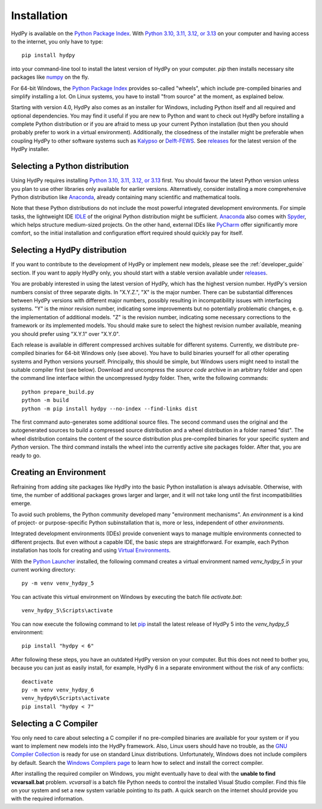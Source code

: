 
.. _Python Package Index: https://pypi.org/project/HydPy/
.. _Python 3.10, 3.11, 3.12, or 3.13: https://www.python.org/downloads/
.. _numpy: http://www.numpy.org/
.. _Kalypso: https://kalypso.bjoernsen.de/index.php?id=382&L=1
.. _Delft-FEWS: https://oss.deltares.nl/web/delft-fews
.. _releases: https://github.com/hydpy-dev/hydpy/releases
.. _PyCharm: https://www.jetbrains.com/pycharm/download/#section=windows
.. _Anaconda: https://www.anaconda.com/what-is-anaconda/
.. _IDLE: https://docs.python.org/3/library/idle.html
.. _Spyder: https://www.spyder-ide.org/
.. _pip: https://pip.pypa.io/en/stable/
.. _Virtual Environments: https://docs.python.org/3/tutorial/venv.html
.. _Python Launcher: https://docs.python.org/3/using/windows.html#launcher
.. _Windows Compilers page: https://wiki.python.org/moin/WindowsCompilers
.. _GNU Compiler Collection: https://gcc.gnu.org/


.. _installation:

Installation
============

HydPy is available on the `Python Package Index`_.  With `Python 3.10, 3.11, 3.12, or
3.13`_ on your computer and having access to the internet, you only have to type::

  pip install hydpy

into your command-line tool to install the latest version of HydPy on your computer.
`pip` then installs necessary site packages like `numpy`_ on the fly.

For 64-bit Windows, the `Python Package Index`_ provides so-called "wheels", which
include pre-compiled binaries and simplify installing a lot.  On Linux systems, you
have to install "from source" at the moment, as explained below.

Starting with version 4.0, HydPy also comes as an installer for Windows, including
Python itself and all required and optional dependencies.  You may find it useful if
you are new to Python and want to check out HydPy before installing a complete Python
distribution or if you are afraid to mess up your current Python installation (but then
you should probably prefer to work in a virtual environment).  Additionally, the
closedness of the installer might be preferable when coupling HydPy to other software
systems such as `Kalypso`_ or `Delft-FEWS`_.  See `releases`_ for the latest version of
the HydPy installer.


Selecting a Python distribution
--------------------------------

Using HydPy requires installing `Python 3.10, 3.11, 3.12, or 3.13`_ first.  You should
favour the latest Python version unless you plan to use other libraries only available
for earlier versions.  Alternatively, consider installing a more comprehensive Python
distribution like `Anaconda`_, already containing many scientific and mathematical
tools.

Note that these Python distributions do not include the most powerful integrated
development environments.  For simple tasks, the lightweight IDE `IDLE`_ of the
original Python distribution might be sufficient.  `Anaconda`_ also comes with
`Spyder`_, which helps structure medium-sized projects. On the other hand, external
IDEs like `PyCharm`_ offer significantly more comfort, so the initial installation and
configuration effort required should quickly pay for itself.


Selecting a HydPy distribution
------------------------------

If you want to contribute to the development of  HydPy or implement new models, please
see the :ref:`developer_guide` section.  If you want to apply HydPy only, you should
start with a stable version available under `releases`_.

You are probably interested in using the latest version of HydPy, which has the highest
version number.  HydPy's version numbers consist of three separate digits.  In
"X.Y.Z.", "X" is the major number.  There can be substantial differences between HydPy
versions with different major numbers, possibly resulting in incompatibility issues
with interfacing systems.  "Y" is the minor revision number, indicating some
improvements but no potentially problematic changes, e. g. the implementation of
additional models.  "Z" is the revision number, indicating some necessary corrections
to the framework or its implemented models.  You should make sure to select the highest
revision number available, meaning you should prefer using "X.Y.1" over "X.Y.0".

Each release is available in different compressed archives suitable for different
systems.  Currently, we distribute pre-compiled binaries for 64-bit Windows only (see
above).  You have to build binaries yourself for all other operating systems and Python
versions yourself.   Principally, this should be simple, but Windows users might need
to install the suitable compiler first (see below).  Download and uncompress the
`source code` archive in an arbitrary folder and open the command line interface within
the uncompressed `hydpy` folder. Then, write the following commands::

    python prepare_build.py
    python -m build
    python -m pip install hydpy --no-index --find-links dist

The first command auto-generates some additional source files.  The second command uses
the original and the autogenerated sources to build a compressed source distribution
and a wheel distribution in a folder named "dist".  The wheel distribution contains the
content of the source distribution plus pre-compiled binaries for your specific system
and `Python` version.  The third command installs the wheel into the currently active
site packages folder.  After that, you are ready to go.


Creating an Environment
-----------------------

Refraining from adding site packages like HydPy into the basic Python installation is
always advisable.  Otherwise, with time, the number of additional packages grows larger
and larger, and it will not take long until the first incompatibilities emerge.

To avoid such problems, the Python community developed many "environment mechanisms".
An `environment` is a kind of project- or purpose-specific Python subinstallation that
is, more or less, independent of other `environments`.

Integrated development environments (IDEs) provide convenient ways to manage multiple
environments connected to different projects.  But even without a capable IDE, the
basic steps are straightforward.  For example, each Python installation has tools for
creating and using `Virtual Environments`_.

With the `Python Launcher`_ installed, the following command creates a virtual
environment named `venv_hydpy_5` in your current working directory::

    py -m venv venv_hydpy_5

You can activate this virtual environment on Windows by executing the batch file
`activate.bat`::

    venv_hydpy_5\Scripts\activate

You can now execute the following command to let `pip`_  install the latest release of
HydPy 5 into the `venv_hydpy_5` environment::

    pip install "hydpy < 6"

After following these steps, you have an outdated HydPy version on your computer.  But
this does not need to bother you, because you can just as easily install, for example,
HydPy 6 in a separate environment without the risk of any conflicts::

    deactivate
    py -m venv venv_hydpy_6
    venv_hydpy6\Scripts\activate
    pip install "hydpy < 7"


Selecting a C Compiler
----------------------

You only need to care about selecting a C compiler if no pre-compiled binaries are
available for your system or if you want to implement new models into the HydPy
framework.  Also, Linux users should have no trouble, as the `GNU Compiler Collection`_
is ready for use on standard Linux distributions.  Unfortunately, Windows does not
include compilers by default.  Search the `Windows Compilers page`_  to learn how to
select and install the correct compiler.

After installing the required compiler on Windows, you might eventually have to deal
with the **unable to find vcvarsall.bat** problem.  `vcvarsall` is a batch file Python
needs to control the installed Visual Studio compiler.  Find this file on your system
and set a new system variable pointing to its path.  A quick search on the internet
should provide you with the required information.
